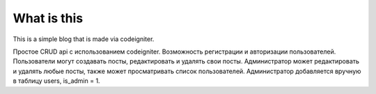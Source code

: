 ############
What is this
############

This is a simple blog that is made via codeigniter.

Простое CRUD api с использованием codeigniter. 
Возможность регистрации и авторизации пользователей.
Пользователи могут создавать посты, редактировать и удалять свои посты.
Администратор может редактировать и удалять любые посты, также может просматривать список пользователей.
Администратор добавляется вручную в таблицу users, is_admin = 1.
